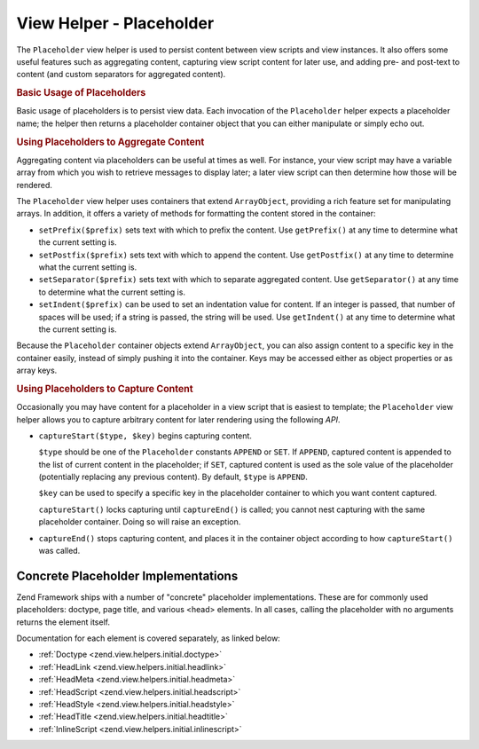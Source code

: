 .. _zend.view.helpers.initial.placeholder:

View Helper - Placeholder
-------------------------

The ``Placeholder`` view helper is used to persist content between view scripts and view instances. It also offers
some useful features such as aggregating content, capturing view script content for later use, and adding pre- and
post-text to content (and custom separators for aggregated content).

.. _zend.view.helpers.initial.placeholder.usage:

.. rubric:: Basic Usage of Placeholders

Basic usage of placeholders is to persist view data. Each invocation of the ``Placeholder`` helper expects a
placeholder name; the helper then returns a placeholder container object that you can either manipulate or simply
echo out.

.. code-block:: php
   :linenos:

   <?php $this->placeholder('foo')->set("Some text for later") ?>

   <?php
       echo $this->placeholder('foo');
       // outputs "Some text for later"
   ?>

.. _zend.view.helpers.initial.placeholder.aggregation:

.. rubric:: Using Placeholders to Aggregate Content

Aggregating content via placeholders can be useful at times as well. For instance, your view script may have a
variable array from which you wish to retrieve messages to display later; a later view script can then determine
how those will be rendered.

The ``Placeholder`` view helper uses containers that extend ``ArrayObject``, providing a rich feature set for
manipulating arrays. In addition, it offers a variety of methods for formatting the content stored in the
container:

- ``setPrefix($prefix)`` sets text with which to prefix the content. Use ``getPrefix()`` at any time to determine
  what the current setting is.

- ``setPostfix($prefix)`` sets text with which to append the content. Use ``getPostfix()`` at any time to determine
  what the current setting is.

- ``setSeparator($prefix)`` sets text with which to separate aggregated content. Use ``getSeparator()`` at any time
  to determine what the current setting is.

- ``setIndent($prefix)`` can be used to set an indentation value for content. If an integer is passed, that number
  of spaces will be used; if a string is passed, the string will be used. Use ``getIndent()`` at any time to
  determine what the current setting is.

.. code-block:: php
   :linenos:

   <!-- first view script -->
   <?php $this->placeholder('foo')->exchangeArray($this->data) ?>

.. code-block:: php
   :linenos:

   <!-- later view script -->
   <?php
   $this->placeholder('foo')->setPrefix("<ul>\n    <li>")
                            ->setSeparator("</li><li>\n")
                            ->setIndent(4)
                            ->setPostfix("</li></ul>\n");
   ?>

   <?php
       echo $this->placeholder('foo');
       // outputs as unordered list with pretty indentation
   ?>

Because the ``Placeholder`` container objects extend ``ArrayObject``, you can also assign content to a specific key
in the container easily, instead of simply pushing it into the container. Keys may be accessed either as object
properties or as array keys.

.. code-block:: php
   :linenos:

   <?php $this->placeholder('foo')->bar = $this->data ?>
   <?php echo $this->placeholder('foo')->bar ?>

   <?php
   $foo = $this->placeholder('foo');
   echo $foo['bar'];
   ?>

.. _zend.view.helpers.initial.placeholder.capture:

.. rubric:: Using Placeholders to Capture Content

Occasionally you may have content for a placeholder in a view script that is easiest to template; the
``Placeholder`` view helper allows you to capture arbitrary content for later rendering using the following *API*.

- ``captureStart($type, $key)`` begins capturing content.

  ``$type`` should be one of the ``Placeholder`` constants ``APPEND`` or ``SET``. If ``APPEND``, captured content
  is appended to the list of current content in the placeholder; if ``SET``, captured content is used as the sole
  value of the placeholder (potentially replacing any previous content). By default, ``$type`` is ``APPEND``.

  ``$key`` can be used to specify a specific key in the placeholder container to which you want content captured.

  ``captureStart()`` locks capturing until ``captureEnd()`` is called; you cannot nest capturing with the same
  placeholder container. Doing so will raise an exception.

- ``captureEnd()`` stops capturing content, and places it in the container object according to how
  ``captureStart()`` was called.

.. code-block:: php
   :linenos:

   <!-- Default capture: append -->
   <?php $this->placeholder('foo')->captureStart();
   foreach ($this->data as $datum): ?>
   <div class="foo">
       <h2><?php echo $datum->title ?></h2>
       <p><?php echo $datum->content ?></p>
   </div>
   <?php endforeach; ?>
   <?php $this->placeholder('foo')->captureEnd() ?>

   <?php echo $this->placeholder('foo') ?>

.. code-block:: php
   :linenos:

   <!-- Capture to key -->
   <?php $this->placeholder('foo')->captureStart('SET', 'data');
   foreach ($this->data as $datum): ?>
   <div class="foo">
       <h2><?php echo $datum->title ?></h2>
       <p><?php echo $datum->content ?></p>
   </div>
    <?php endforeach; ?>
   <?php $this->placeholder('foo')->captureEnd() ?>

   <?php echo $this->placeholder('foo')->data ?>

.. _zend.view.helpers.initial.placeholder.implementations:

Concrete Placeholder Implementations
^^^^^^^^^^^^^^^^^^^^^^^^^^^^^^^^^^^^

Zend Framework ships with a number of "concrete" placeholder implementations. These are for commonly used
placeholders: doctype, page title, and various <head> elements. In all cases, calling the placeholder with no
arguments returns the element itself.

Documentation for each element is covered separately, as linked below:

- :ref:`Doctype <zend.view.helpers.initial.doctype>`

- :ref:`HeadLink <zend.view.helpers.initial.headlink>`

- :ref:`HeadMeta <zend.view.helpers.initial.headmeta>`

- :ref:`HeadScript <zend.view.helpers.initial.headscript>`

- :ref:`HeadStyle <zend.view.helpers.initial.headstyle>`

- :ref:`HeadTitle <zend.view.helpers.initial.headtitle>`

- :ref:`InlineScript <zend.view.helpers.initial.inlinescript>`
